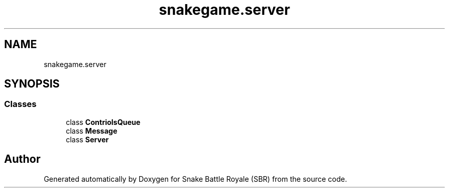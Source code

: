 .TH "snakegame.server" 3 "Wed Nov 14 2018" "Version 1.0" "Snake Battle Royale (SBR)" \" -*- nroff -*-
.ad l
.nh
.SH NAME
snakegame.server
.SH SYNOPSIS
.br
.PP
.SS "Classes"

.in +1c
.ti -1c
.RI "class \fBContriolsQueue\fP"
.br
.ti -1c
.RI "class \fBMessage\fP"
.br
.ti -1c
.RI "class \fBServer\fP"
.br
.in -1c
.SH "Author"
.PP 
Generated automatically by Doxygen for Snake Battle Royale (SBR) from the source code\&.
